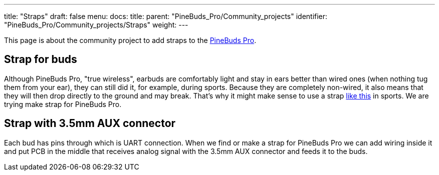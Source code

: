 ---
title: "Straps"
draft: false
menu:
  docs:
    title:
    parent: "PineBuds_Pro/Community_projects"
    identifier: "PineBuds_Pro/Community_projects/Straps"
    weight: 
---

This page is about the community project to add straps to the link:/documentation/PineBuds_Pro[PineBuds Pro].

== Strap for buds

Although PineBuds Pro, "true wireless", earbuds are comfortably light and stay in ears better than wired ones (when nothing tug them from your ear), they can still did it, for example, during sports. Because they are completely non-wired, it also means that they will then drop directly to the ground and may break. That's why it might make sense to use a strap https://www.amazon.com/Woocon-Silicone-Anti-slip-Accessories-Compatible/dp/B093DKHBVK[like this] in sports. We are trying make strap for PineBuds Pro.

== Strap with 3.5mm AUX connector

Each bud has pins through which is UART connection. When we find or make a strap for PineBuds Pro we can add wiring inside it and put PCB in the middle that receives analog signal with the 3.5mm AUX connector and feeds it to the buds.

